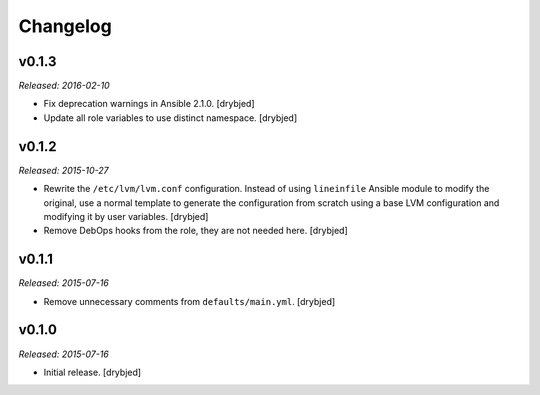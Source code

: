 Changelog
=========

v0.1.3
------

*Released: 2016-02-10*

- Fix deprecation warnings in Ansible 2.1.0. [drybjed]

- Update all role variables to use distinct namespace. [drybjed]

v0.1.2
------

*Released: 2015-10-27*

- Rewrite the ``/etc/lvm/lvm.conf`` configuration. Instead of using
  ``lineinfile`` Ansible module to modify the original, use a normal template
  to generate the configuration from scratch using a base LVM configuration and
  modifying it by user variables. [drybjed]

- Remove DebOps hooks from the role, they are not needed here. [drybjed]

v0.1.1
------

*Released: 2015-07-16*

- Remove unnecessary comments from ``defaults/main.yml``. [drybjed]

v0.1.0
------

*Released: 2015-07-16*

- Initial release. [drybjed]

